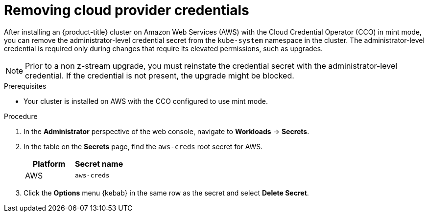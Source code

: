// Module included in the following assemblies:
//
// * post_installation_configuration/cluster-tasks.adoc
// * installing/installing_aws/installing-aws-account.adoc

:_content-type: PROCEDURE
[id="manually-removing-cloud-creds_{context}"]
= Removing cloud provider credentials

After installing an {product-title} cluster on Amazon Web Services (AWS) with the Cloud Credential Operator (CCO) in mint mode, you can remove the administrator-level credential secret from the `kube-system` namespace in the cluster. The administrator-level credential is required only during changes that require its elevated permissions, such as upgrades.

[NOTE]
====
Prior to a non z-stream upgrade, you must reinstate the credential secret with the administrator-level credential. If the credential is not present, the upgrade might be blocked.
====

.Prerequisites

* Your cluster is installed on AWS with the CCO configured to use mint mode.

.Procedure

. In the *Administrator* perspective of the web console, navigate to *Workloads* -> *Secrets*.

. In the table on the *Secrets* page, find the `aws-creds` root secret for AWS.
+
[cols=2,options=header]
|===
|Platform
|Secret name

|AWS
|`aws-creds`

|===

. Click the *Options* menu {kebab} in the same row as the secret and select *Delete Secret*.
